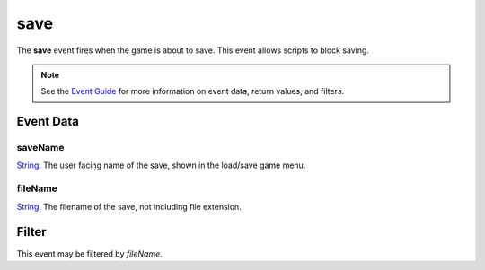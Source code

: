 
save
========================================================

The **save** event fires when the game is about to save. This event allows scripts to block saving.

.. note:: See the `Event Guide`_ for more information on event data, return values, and filters.


Event Data
--------------------------------------------------------

saveName
~~~~~~~~~~~~~~~~~~~~~~~~~~~~~~~~~~~~~~~~~~~~~~~~~~~~~~~
`String`_. The user facing name of the save, shown in the load/save game menu.

fileName
~~~~~~~~~~~~~~~~~~~~~~~~~~~~~~~~~~~~~~~~~~~~~~~~~~~~~~~
`String`_. The filename of the save, not including file extension.


Filter
--------------------------------------------------------
This event may be filtered by `fileName`.


.. _`Event Guide`: ../guide/events.html
.. _`String`: ../type/lua/string.html
